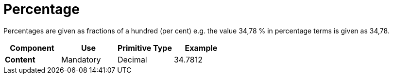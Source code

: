 
= Percentage

Percentages are given as fractions of a hundred (per cent) e.g. the value 34,78 % in percentage terms is given as 34,78.


[cols="1s,1,1,1", options="header"]
|===
|Component
|Use
|Primitive Type
|Example

|Content
|Mandatory
|Decimal
|34.7812
|===
